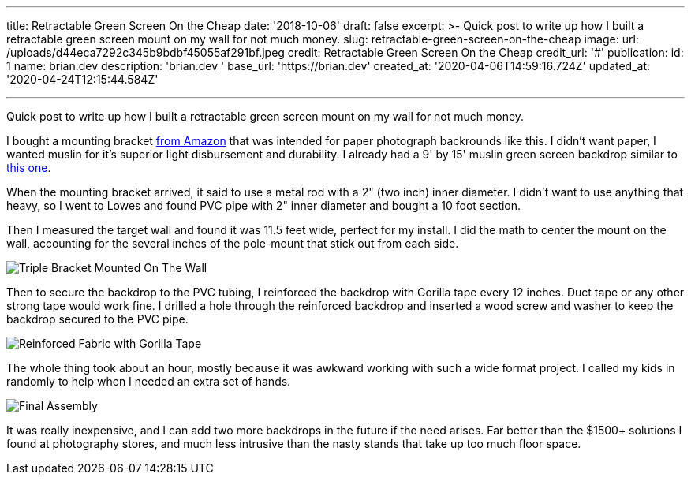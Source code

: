 '''

title: Retractable Green Screen On the Cheap date: '2018-10-06' draft: false excerpt: >-   Quick post to write up how I built a retractable green screen mount on my wall   for not much money.
slug: retractable-green-screen-on-the-cheap image:   url: /uploads/d44eca7292c345b9bdbf45055af291bf.jpeg   credit: Retractable Green Screen On the Cheap   credit_url: '#' publication:   id: 1   name: brian.dev   description: 'brian.dev '   base_url: 'https://brian.dev'   created_at: '2020-04-06T14:59:16.724Z'   updated_at: '2020-04-24T12:15:44.584Z'

'''

Quick post to write up how I built a retractable green screen mount on my wall for not much money.

I bought a mounting bracket https://www.amazon.com/gp/product/B002P32990/ref=oh_aui_detailpage_o02_s01?ie=UTF8&psc=1[from Amazon] that was intended for paper photograph backrounds like this.
I didn't want paper, I wanted muslin for it's superior light disbursement and durability.
I already had a 9' by 15' muslin green screen backdrop similar to https://www.amazon.com/gp/product/B017WNJS3M/ref=oh_aui_detailpage_o02_s00?ie=UTF8&psc=1[this one].

When the mounting bracket arrived, it said to use a metal rod with a 2" (two inch) inner diameter.
I didn't want to use anything that heavy, so I went to Lowes and found PVC pipe with 2" inner diameter and bought a 10 foot section.

Then I measured the target wall and found it was 11.5 feet wide, perfect for my install.
I did the math to center the mount on the wall, accounting for the several inches of the pole-mount that stick out from each side.

image::https://content.brian.dev/uploads/1cd6c8cc640f4866bb2d7c60dd3c5e88.jpeg[Triple Bracket Mounted On The Wall]

Then to secure the backdrop to the PVC tubing, I reinforced the backdrop with Gorilla tape every 12 inches.
Duct tape or any other strong tape would work fine.
I drilled a hole through the reinforced backdrop and inserted a wood screw and washer to keep the backdrop secured to the PVC pipe.

image::https://content.brian.dev/uploads/989a867e993149b2b61d905d421d0850.jpg[Reinforced Fabric with Gorilla Tape]

The whole thing took about an hour, mostly because it was awkward working with such a wide format project.
I called my kids in randomly to help when I needed an extra set of hands.

image::https://content.brian.dev/uploads/b3000d4f0aaf4ce0a194e6258c73e903.jpeg[Final Assembly]

It was really inexpensive, and I can add two more backdrops in the future if the need arises.
Far better than the $1500+ solutions I found at photography stores, and much less intrusive than the nasty stands that take up too much floor space.
